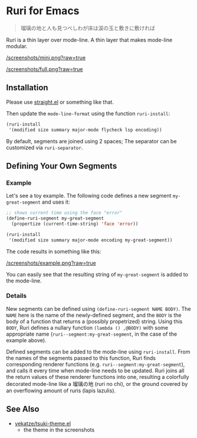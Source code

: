 * Ruri for Emacs

#+begin_quote
瑠璃の地と人も見つべしわが床は涙の玉と敷きに敷ければ
#+end_quote

Ruri is a thin layer over mode-line. A thin layer that makes mode-line modular.

[[/screenshots/mini.png?raw=true]]

[[/screenshots/full.png?raw=true]]

** Installation
Please use [[https://github.com/radian-software/straight.el][straight.el]] or something like that.

Then update the ~mode-line-format~ using the function ~ruri-install~:

#+begin_src emacs-lisp
(ruri-install
 '(modified size summary major-mode flycheck lsp encoding))
#+end_src

By default, segments are joined using 2 spaces; The separator can be customized via ~ruri-separator~.

** Defining Your Own Segments
*** Example
Let's see a toy example. The following code defines a new segment ~my-great-segment~ and uses it:

#+begin_src emacs-lisp
;; shows current time using the face "error"
(define-ruri-segment my-great-segment
  (propertize (current-time-string) 'face 'error))

(ruri-install
 '(modified size summary major-mode encoding my-great-segment))
#+end_src

The code results in something like this:

[[/screenshots/example.png?raw=true]]

You can easily see that the resulting string of ~my-great-segment~ is added to the mode-line.

*** Details
New segments can be defined using ~(define-ruri-segment NAME BODY)~. The ~NAME~ here is the name of the newly-defined segment, and the ~BODY~ is the body of a function that returns a (possibly propetrized) string. Using this ~BODY~, Ruri defines a nullary function ~(lambda () ,@BODY)~ with some appropriate name (~ruri--segment:my-great-segment~, in the case of the example above).

Defined segments can be added to the mode-line using ~ruri-install~. From the names of the segments passed to this function, Ruri finds corresponding renderer functions (e.g. ~ruri--segment:my-great-segment~), and calls it every time when mode-line needs to be updated. Ruri joins all the return values of these renderer functions into one, resulting a colorfully decorated mode-line like a 瑠璃の地 (ruri no chi), or the ground covered by an overflowing amount of ruris (lapis lazulis).

** See Also
- [[https://github.com/vekatze/tsuki-theme.el][vekatze/tsuki-theme.el]]
  - the theme in the screenshots
